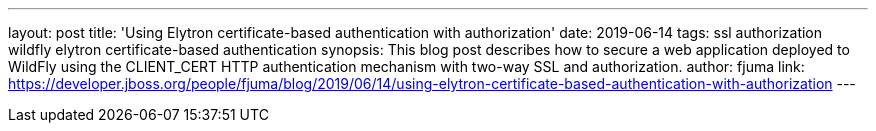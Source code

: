 ---
layout: post
title: 'Using Elytron certificate-based authentication with authorization'
date: 2019-06-14
tags: ssl authorization wildfly elytron certificate-based authentication
synopsis: This blog post describes how to secure a web application deployed to WildFly using the CLIENT_CERT HTTP authentication mechanism with two-way SSL and authorization.
author: fjuma
link: https://developer.jboss.org/people/fjuma/blog/2019/06/14/using-elytron-certificate-based-authentication-with-authorization
---